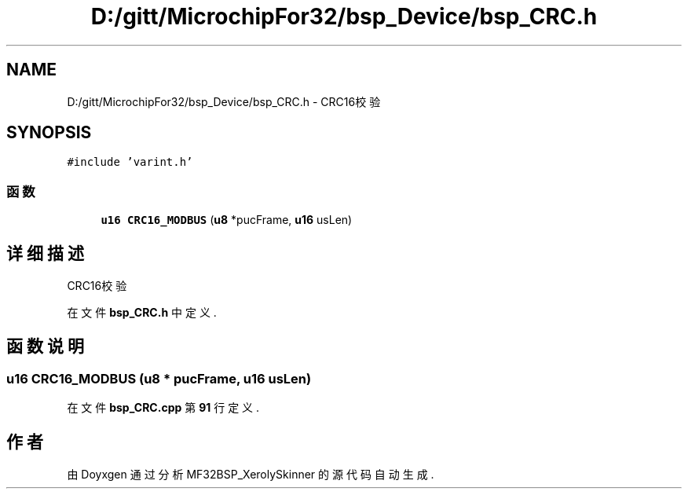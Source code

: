 .TH "D:/gitt/MicrochipFor32/bsp_Device/bsp_CRC.h" 3 "2022年 十一月 24日 星期四" "Version 2.0.0" "MF32BSP_XerolySkinner" \" -*- nroff -*-
.ad l
.nh
.SH NAME
D:/gitt/MicrochipFor32/bsp_Device/bsp_CRC.h \- CRC16校验  

.SH SYNOPSIS
.br
.PP
\fC#include 'varint\&.h'\fP
.br

.SS "函数"

.in +1c
.ti -1c
.RI "\fBu16\fP \fBCRC16_MODBUS\fP (\fBu8\fP *pucFrame, \fBu16\fP usLen)"
.br
.in -1c
.SH "详细描述"
.PP 
CRC16校验 


.PP
在文件 \fBbsp_CRC\&.h\fP 中定义\&.
.SH "函数说明"
.PP 
.SS "\fBu16\fP CRC16_MODBUS (\fBu8\fP * pucFrame, \fBu16\fP usLen)"

.PP
在文件 \fBbsp_CRC\&.cpp\fP 第 \fB91\fP 行定义\&.
.SH "作者"
.PP 
由 Doyxgen 通过分析 MF32BSP_XerolySkinner 的 源代码自动生成\&.
